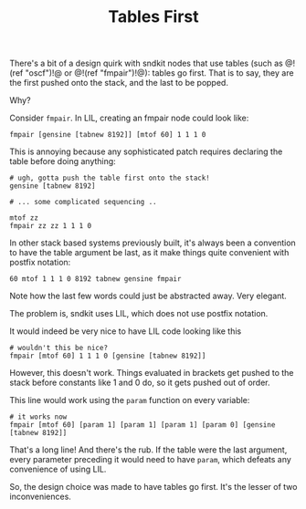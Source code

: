#+TITLE: Tables First
There's a bit of a design quirk with sndkit nodes
that use tables (such as @!(ref "oscf")!@ or
@!(ref "fmpair")!@): tables go first. That is to say,
they are the first pushed onto the stack, and
the last to be popped.

Why?

Consider =fmpair=. In LIL, creating an fmpair node
could look like:

#+BEGIN_SRC lil
fmpair [gensine [tabnew 8192]] [mtof 60] 1 1 1 0
#+END_SRC

This is annoying because any sophisticated patch requires
declaring the table before doing anything:

#+BEGIN_SRC lil
# ugh, gotta push the table first onto the stack!
gensine [tabnew 8192]

# ... some complicated sequencing ..

mtof zz
fmpair zz zz 1 1 1 0
#+END_SRC

In other stack based systems previously built, it's always
been a convention to have the table argument be last,
as it make things quite convenient with postfix
notation:

#+BEGIN_SRC lil
60 mtof 1 1 1 0 8192 tabnew gensine fmpair
#+END_SRC

Note how the last few words could just be abstracted away.
Very elegant.

The problem is, sndkit uses LIL, which does not use postfix
notation.

It would indeed be very nice to have LIL code looking like this

#+BEGIN_SRC lil
# wouldn't this be nice?
fmpair [mtof 60] 1 1 1 0 [gensine [tabnew 8192]]
#+END_SRC

However, this doesn't work. Things evaluated in brackets
get pushed to the stack before constants like 1 and 0 do,
so it gets pushed out of order. 

This line would work using the =param= function on
every variable:

#+BEGIN_SRC lil
# it works now
fmpair [mtof 60] [param 1] [param 1] [param 1] [param 0] [gensine [tabnew 8192]]
#+END_SRC

That's a long line! And there's the rub. If the table were
the last argument, every parameter preceding it would need
to have =param=, which defeats any convenience of using LIL.

So, the design choice was made to have tables go first. It's
the lesser of two inconveniences.

